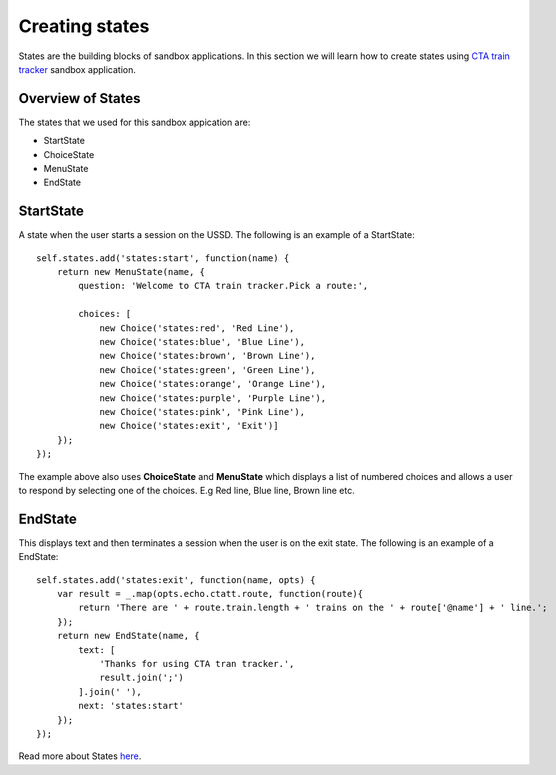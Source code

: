 Creating states
===============

States are the building blocks of sandbox applications. In this section we will learn how to create states using `CTA train tracker <https://github.com/praekelt/go-jsbox-http-request-example>`_ sandbox application.


Overview of States
------------------

The states that we used for this sandbox appication are:

- StartState
- ChoiceState
- MenuState
- EndState


StartState
----------

A state when the user starts a session on the USSD. The following is an example of a StartState:

::

	self.states.add('states:start', function(name) {
	    return new MenuState(name, {
	        question: 'Welcome to CTA train tracker.Pick a route:',

	        choices: [
	            new Choice('states:red', 'Red Line'),
	            new Choice('states:blue', 'Blue Line'),
	            new Choice('states:brown', 'Brown Line'),
	            new Choice('states:green', 'Green Line'),
	            new Choice('states:orange', 'Orange Line'),
	            new Choice('states:purple', 'Purple Line'),
	            new Choice('states:pink', 'Pink Line'),
	            new Choice('states:exit', 'Exit')]
	    });
	});

The example above also uses **ChoiceState** and **MenuState** which displays a list of numbered choices and allows a user to respond by selecting one of the choices. E.g Red line, Blue line, Brown line etc.

EndState
--------
This displays text and then terminates a session when the user is on the exit state. The following is an example of a EndState:

::

	self.states.add('states:exit', function(name, opts) {
	    var result = _.map(opts.echo.ctatt.route, function(route){
	        return 'There are ' + route.train.length + ' trains on the ' + route['@name'] + ' line.';
	    });
	    return new EndState(name, {
	        text: [
	            'Thanks for using CTA tran tracker.',
	            result.join(';')
	        ].join(' '),
	        next: 'states:start'
	    });
	});

Read more about States `here <http://vumi-jssandbox-toolkit.readthedocs.io/en/latest/states/index.html>`_.

